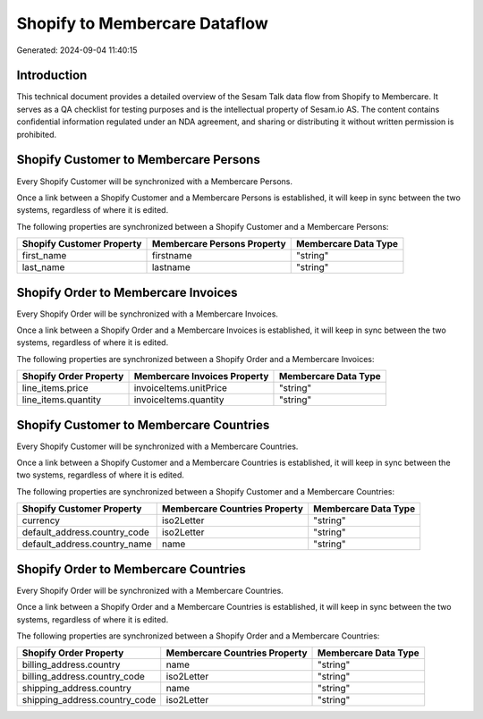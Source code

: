 ==============================
Shopify to Membercare Dataflow
==============================

Generated: 2024-09-04 11:40:15

Introduction
------------

This technical document provides a detailed overview of the Sesam Talk data flow from Shopify to Membercare. It serves as a QA checklist for testing purposes and is the intellectual property of Sesam.io AS. The content contains confidential information regulated under an NDA agreement, and sharing or distributing it without written permission is prohibited.

Shopify Customer to Membercare Persons
--------------------------------------
Every Shopify Customer will be synchronized with a Membercare Persons.

Once a link between a Shopify Customer and a Membercare Persons is established, it will keep in sync between the two systems, regardless of where it is edited.

The following properties are synchronized between a Shopify Customer and a Membercare Persons:

.. list-table::
   :header-rows: 1

   * - Shopify Customer Property
     - Membercare Persons Property
     - Membercare Data Type
   * - first_name
     - firstname
     - "string"
   * - last_name
     - lastname
     - "string"


Shopify Order to Membercare Invoices
------------------------------------
Every Shopify Order will be synchronized with a Membercare Invoices.

Once a link between a Shopify Order and a Membercare Invoices is established, it will keep in sync between the two systems, regardless of where it is edited.

The following properties are synchronized between a Shopify Order and a Membercare Invoices:

.. list-table::
   :header-rows: 1

   * - Shopify Order Property
     - Membercare Invoices Property
     - Membercare Data Type
   * - line_items.price
     - invoiceItems.unitPrice
     - "string"
   * - line_items.quantity
     - invoiceItems.quantity
     - "string"


Shopify Customer to Membercare Countries
----------------------------------------
Every Shopify Customer will be synchronized with a Membercare Countries.

Once a link between a Shopify Customer and a Membercare Countries is established, it will keep in sync between the two systems, regardless of where it is edited.

The following properties are synchronized between a Shopify Customer and a Membercare Countries:

.. list-table::
   :header-rows: 1

   * - Shopify Customer Property
     - Membercare Countries Property
     - Membercare Data Type
   * - currency
     - iso2Letter
     - "string"
   * - default_address.country_code
     - iso2Letter
     - "string"
   * - default_address.country_name
     - name
     - "string"


Shopify Order to Membercare Countries
-------------------------------------
Every Shopify Order will be synchronized with a Membercare Countries.

Once a link between a Shopify Order and a Membercare Countries is established, it will keep in sync between the two systems, regardless of where it is edited.

The following properties are synchronized between a Shopify Order and a Membercare Countries:

.. list-table::
   :header-rows: 1

   * - Shopify Order Property
     - Membercare Countries Property
     - Membercare Data Type
   * - billing_address.country
     - name
     - "string"
   * - billing_address.country_code
     - iso2Letter
     - "string"
   * - shipping_address.country
     - name
     - "string"
   * - shipping_address.country_code
     - iso2Letter
     - "string"

